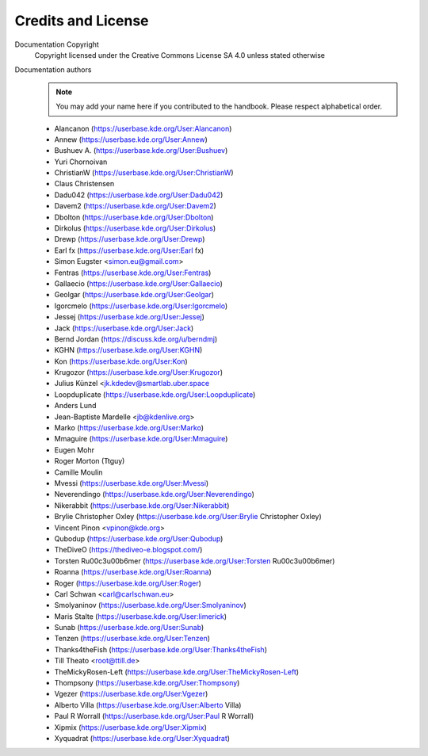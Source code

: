 .. meta::
   :description: The Kdenlive User Manual - Credits and License
   :keywords: KDE, Kdenlive, documentation, user manual, video editor, open source, free, help, learn, easy, credits, license

.. metadata-placeholder

   :license: Creative Commons License SA 4.0


.. _credits_and_license:

Credits and License
===================

Documentation Copyright
   Copyright licensed under the Creative Commons License SA 4.0 unless stated otherwise


Documentation authors
   .. note:: You may add your name here if you contributed to the handbook. Please respect alphabetical order.

   * Alancanon (https://userbase.kde.org/User:Alancanon)
   * Annew (https://userbase.kde.org/User:Annew)
   * Bushuev A. (https://userbase.kde.org/User:Bushuev)
   * Yuri Chornoivan
   * ChristianW (https://userbase.kde.org/User:ChristianW)
   * Claus Christensen
   * Dadu042 (https://userbase.kde.org/User:Dadu042)
   * Davem2 (https://userbase.kde.org/User:Davem2)
   * Dbolton (https://userbase.kde.org/User:Dbolton)
   * Dirkolus (https://userbase.kde.org/User:Dirkolus)
   * Drewp (https://userbase.kde.org/User:Drewp)
   * Earl fx (https://userbase.kde.org/User:Earl fx)
   * Simon Eugster <simon.eu@gmail.com>
   * Fentras (https://userbase.kde.org/User:Fentras)
   * Gallaecio (https://userbase.kde.org/User:Gallaecio)
   * Geolgar (https://userbase.kde.org/User:Geolgar)
   * Igorcmelo (https://userbase.kde.org/User:Igorcmelo)
   * Jessej (https://userbase.kde.org/User:Jessej)
   * Jack (https://userbase.kde.org/User:Jack)
   * Bernd Jordan (https://discuss.kde.org/u/berndmj)
   * KGHN (https://userbase.kde.org/User:KGHN)
   * Kon (https://userbase.kde.org/User:Kon)
   * Krugozor (https://userbase.kde.org/User:Krugozor)
   * Julius Künzel <jk.kdedev@smartlab.uber.space
   * Loopduplicate (https://userbase.kde.org/User:Loopduplicate)
   * Anders Lund
   * Jean-Baptiste Mardelle <jb@kdenlive.org>
   * Marko (https://userbase.kde.org/User:Marko)
   * Mmaguire (https://userbase.kde.org/User:Mmaguire)
   * Eugen Mohr
   * Roger Morton (Ttguy)
   * Camille Moulin
   * Mvessi (https://userbase.kde.org/User:Mvessi)
   * Neverendingo (https://userbase.kde.org/User:Neverendingo)
   * Nikerabbit (https://userbase.kde.org/User:Nikerabbit)
   * Brylie Christopher Oxley (https://userbase.kde.org/User:Brylie Christopher Oxley)
   * Vincent Pinon <vpinon@kde.org>
   * Qubodup (https://userbase.kde.org/User:Qubodup)
   * TheDiveO (https://thediveo-e.blogspot.com/)
   * Torsten R\u00c3\u00b6mer (https://userbase.kde.org/User:Torsten R\u00c3\u00b6mer)
   * Roanna (https://userbase.kde.org/User:Roanna)
   * Roger (https://userbase.kde.org/User:Roger)
   * Carl Schwan <carl@carlschwan.eu>
   * Smolyaninov (https://userbase.kde.org/User:Smolyaninov)
   * Maris Stalte (https://userbase.kde.org/User:limerick)
   * Sunab (https://userbase.kde.org/User:Sunab)
   * Tenzen (https://userbase.kde.org/User:Tenzen)
   * Thanks4theFish (https://userbase.kde.org/User:Thanks4theFish)
   * Till Theato <root@ttill.de>
   * TheMickyRosen-Left (https://userbase.kde.org/User:TheMickyRosen-Left)
   * Thompsony (https://userbase.kde.org/User:Thompsony)
   * Vgezer (https://userbase.kde.org/User:Vgezer)
   * Alberto Villa (https://userbase.kde.org/User:Alberto Villa)
   * Paul R Worrall (https://userbase.kde.org/User:Paul R Worrall)
   * Xipmix (https://userbase.kde.org/User:Xipmix)
   * Xyquadrat (https://userbase.kde.org/User:Xyquadrat)
